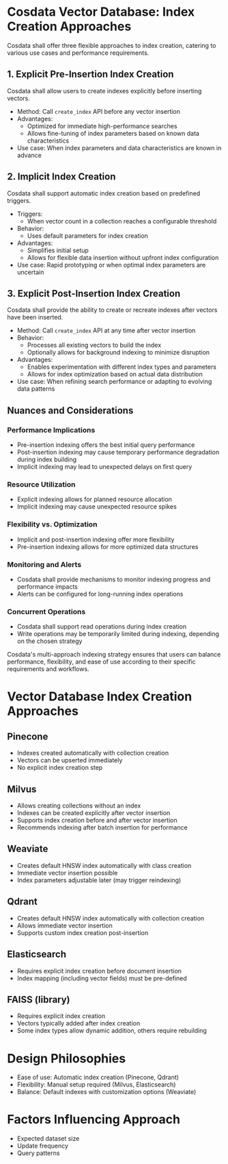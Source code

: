 
* Cosdata Vector Database: Index Creation Approaches

Cosdata shall offer three flexible approaches to index creation, catering to various use cases and performance requirements.

** 1. Explicit Pre-Insertion Index Creation

Cosdata shall allow users to create indexes explicitly before inserting vectors.

- Method: Call =create_index= API before any vector insertion
- Advantages: 
  + Optimized for immediate high-performance searches
  + Allows fine-tuning of index parameters based on known data characteristics
- Use case: When index parameters and data characteristics are known in advance

** 2. Implicit Index Creation

Cosdata shall support automatic index creation based on predefined triggers.

- Triggers:
  + When vector count in a collection reaches a configurable threshold
- Behavior:
  + Uses default parameters for index creation
- Advantages:
  + Simplifies initial setup
  + Allows for flexible data insertion without upfront index configuration
- Use case: Rapid prototyping or when optimal index parameters are uncertain

** 3. Explicit Post-Insertion Index Creation

Cosdata shall provide the ability to create or recreate indexes after vectors have been inserted.

- Method: Call =create_index= API at any time after vector insertion
- Behavior:
  + Processes all existing vectors to build the index
  + Optionally allows for background indexing to minimize disruption
- Advantages:
  + Enables experimentation with different index types and parameters
  + Allows for index optimization based on actual data distribution
- Use case: When refining search performance or adapting to evolving data patterns

** Nuances and Considerations

*** Performance Implications
- Pre-insertion indexing offers the best initial query performance
- Post-insertion indexing may cause temporary performance degradation during index building
- Implicit indexing may lead to unexpected delays on first query

*** Resource Utilization
- Explicit indexing allows for planned resource allocation
- Implicit indexing may cause unexpected resource spikes

*** Flexibility vs. Optimization
- Implicit and post-insertion indexing offer more flexibility
- Pre-insertion indexing allows for more optimized data structures

*** Monitoring and Alerts
- Cosdata shall provide mechanisms to monitor indexing progress and performance impacts
- Alerts can be configured for long-running index operations

*** Concurrent Operations
- Cosdata shall support read operations during index creation
- Write operations may be temporarily limited during indexing, depending on the chosen strategy

Cosdata's multi-approach indexing strategy ensures that users can balance performance, flexibility, and ease of use according to their specific requirements and workflows.

* Vector Database Index Creation Approaches

** Pinecone
   - Indexes created automatically with collection creation
   - Vectors can be upserted immediately
   - No explicit index creation step

** Milvus
   - Allows creating collections without an index
   - Indexes can be created explicitly after vector insertion
   - Supports index creation before and after vector insertion
   - Recommends indexing after batch insertion for performance

** Weaviate
   - Creates default HNSW index automatically with class creation
   - Immediate vector insertion possible
   - Index parameters adjustable later (may trigger reindexing)

** Qdrant
   - Creates default HNSW index automatically with collection creation
   - Allows immediate vector insertion
   - Supports custom index creation post-insertion

** Elasticsearch
   - Requires explicit index creation before document insertion
   - Index mapping (including vector fields) must be pre-defined

** FAISS (library)
   - Requires explicit index creation
   - Vectors typically added after index creation
   - Some index types allow dynamic addition, others require rebuilding

* Design Philosophies
  - Ease of use: Automatic index creation (Pinecone, Qdrant)
  - Flexibility: Manual setup required (Milvus, Elasticsearch)
  - Balance: Default indexes with customization options (Weaviate)

* Factors Influencing Approach
  - Expected dataset size
  - Update frequency
  - Query patterns
